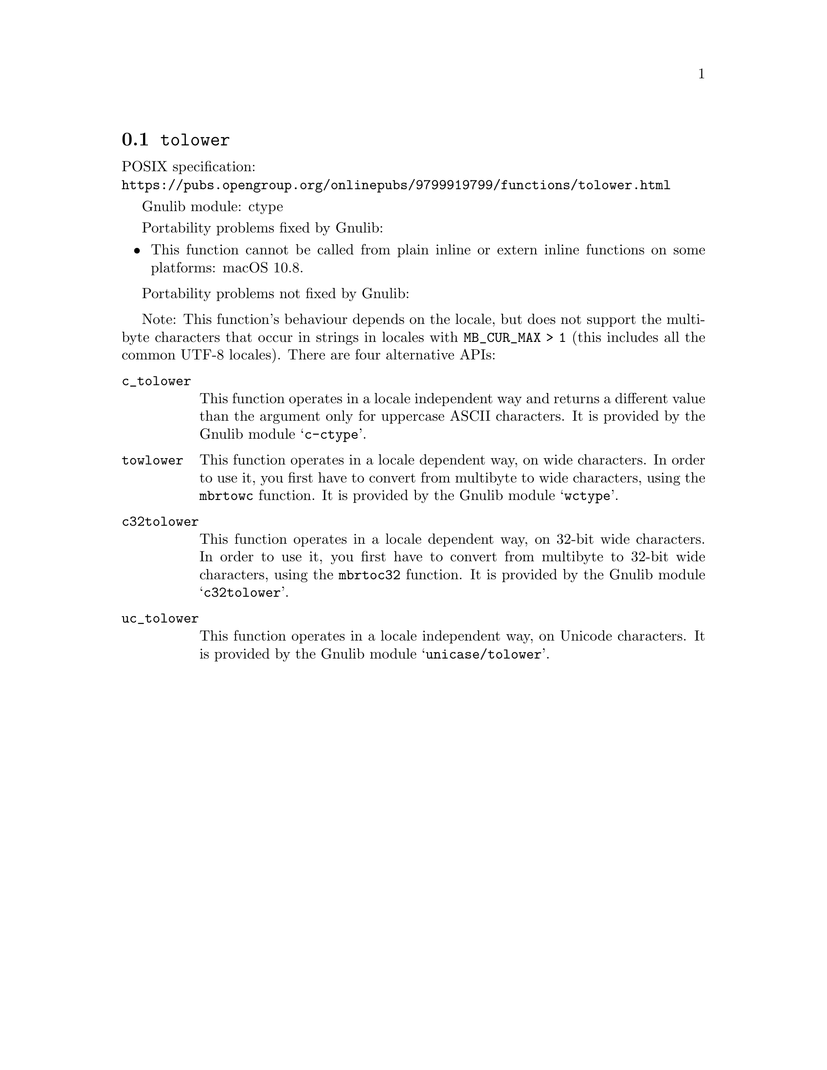 @node tolower
@section @code{tolower}
@findex tolower

POSIX specification:@* @url{https://pubs.opengroup.org/onlinepubs/9799919799/functions/tolower.html}

Gnulib module: ctype

Portability problems fixed by Gnulib:
@itemize
@item
This function cannot be called from plain inline or extern inline functions
on some platforms:
macOS 10.8.
@end itemize

Portability problems not fixed by Gnulib:
@itemize
@end itemize

Note: This function's behaviour depends on the locale, but does not support
the multibyte characters that occur in strings in locales with
@code{MB_CUR_MAX > 1} (this includes all the common UTF-8 locales).
There are four alternative APIs:

@table @code
@item c_tolower
This function operates in a locale independent way and returns a different
value than the argument only for uppercase ASCII characters.  It is provided
by the Gnulib module @samp{c-ctype}.

@item towlower
This function operates in a locale dependent way, on wide characters.  In
order to use it, you first have to convert from multibyte to wide characters,
using the @code{mbrtowc} function.  It is provided by the Gnulib module
@samp{wctype}.

@item c32tolower
This function operates in a locale dependent way, on 32-bit wide characters.
In order to use it, you first have to convert from multibyte to 32-bit wide
characters, using the @code{mbrtoc32} function.  It is provided by the
Gnulib module @samp{c32tolower}.

@item uc_tolower
This function operates in a locale independent way, on Unicode characters.
It is provided by the Gnulib module @samp{unicase/tolower}.
@end table
